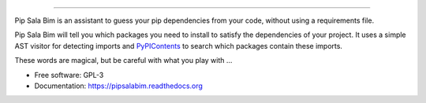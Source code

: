 .. image:: https://cdn.rawgit.com/LuisAlejandro/pipsalabim/master/docs/_static/banner.svg

-----

.. image:: https://img.shields.io/pypi/v/pipsalabim.svg
           :target: https://pypi.python.org/pypi/pipsalabim

.. image:: https://readthedocs.org/projects/pipsalabim/badge/?version=latest
           :target: https://readthedocs.org/projects/pipsalabim/?badge=latest

.. image:: https://img.shields.io/travis/LuisAlejandro/pipsalabim.svg
           :target: https://travis-ci.org/LuisAlejandro/pipsalabim

.. image:: https://coveralls.io/repos/github/LuisAlejandro/pipsalabim/badge.svg?branch=master
           :target: https://coveralls.io/github/LuisAlejandro/pipsalabim?branch=master

.. image:: https://www.quantifiedcode.com/api/v1/project/6c2cc543a97c4d23988fc0463645c4f9/badge.svg
           :target: https://www.quantifiedcode.com/app/project/6c2cc543a97c4d23988fc0463645c4f9

Pip Sala Bim is an assistant to guess your pip dependencies from your code, without using a
requirements file.

Pip Sala Bim will tell you which packages you need to install to satisfy the dependencies of
your project. It uses a simple AST visitor for detecting imports and `PyPIContents`_ to
search which packages contain these imports.

These words are magical, but be careful with what you play with ...

* Free software: GPL-3
* Documentation: https://pipsalabim.readthedocs.org

.. _PyPIContents: https://github.com/LuisAlejandro/pipsalabim
